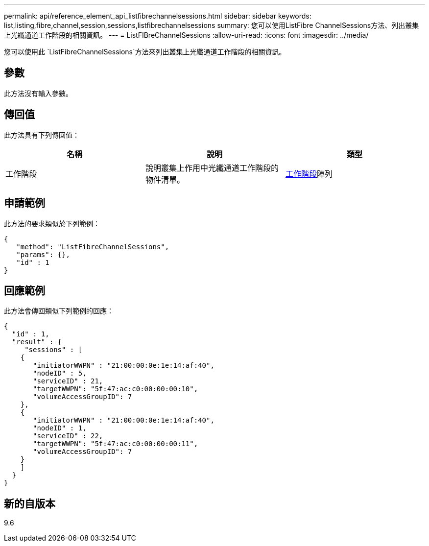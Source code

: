 ---
permalink: api/reference_element_api_listfibrechannelsessions.html 
sidebar: sidebar 
keywords: list,listing,fibre,channel,session,sessions,listfibrechannelsessions 
summary: 您可以使用ListFibre ChannelSessions方法、列出叢集上光纖通道工作階段的相關資訊。 
---
= ListFIBreChannelSessions
:allow-uri-read: 
:icons: font
:imagesdir: ../media/


[role="lead"]
您可以使用此 `ListFibreChannelSessions`方法來列出叢集上光纖通道工作階段的相關資訊。



== 參數

此方法沒有輸入參數。



== 傳回值

此方法具有下列傳回值：

|===
| 名稱 | 說明 | 類型 


 a| 
工作階段
 a| 
說明叢集上作用中光纖通道工作階段的物件清單。
 a| 
xref:reference_element_api_session_fibre_channel.adoc[工作階段]陣列

|===


== 申請範例

此方法的要求類似於下列範例：

[listing]
----
{
   "method": "ListFibreChannelSessions",
   "params": {},
   "id" : 1
}
----


== 回應範例

此方法會傳回類似下列範例的回應：

[listing]
----
{
  "id" : 1,
  "result" : {
     "sessions" : [
    {
       "initiatorWWPN" : "21:00:00:0e:1e:14:af:40",
       "nodeID" : 5,
       "serviceID" : 21,
       "targetWWPN": "5f:47:ac:c0:00:00:00:10",
       "volumeAccessGroupID": 7
    },
    {
       "initiatorWWPN" : "21:00:00:0e:1e:14:af:40",
       "nodeID" : 1,
       "serviceID" : 22,
       "targetWWPN": "5f:47:ac:c0:00:00:00:11",
       "volumeAccessGroupID": 7
    }
    ]
  }
}
----


== 新的自版本

9.6
